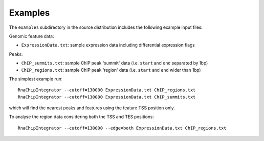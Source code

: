 Examples
========

The ``examples`` subdirectory in the source distribution includes
the following example input files:

Genomic feature data:

* ``ExpressionData.txt``: sample expression data including differential
  expression flags

Peaks:

* ``ChIP_summits.txt``: sample ChIP peak 'summit' data (i.e. ``start``
  and ``end`` separated by 1bp)
* ``ChIP_regions.txt``: sample ChIP peak 'region' data (i.e. ``start``
  and ``end`` wider than 1bp)

The simplest example run::

    RnaChipIntegrator --cutoff=130000 ExpressionData.txt ChIP_regions.txt
    RnaChipIntegrator --cutoff=130000 ExpressionData.txt ChIP_summits.txt

which will find the nearest peaks and features using the feature TSS
position only.

To analyse the region data considering both the TSS and TES positions::

    RnaChipIntegrator --cutoff=130000 --edge=both ExpressionData.txt ChIP_regions.txt
